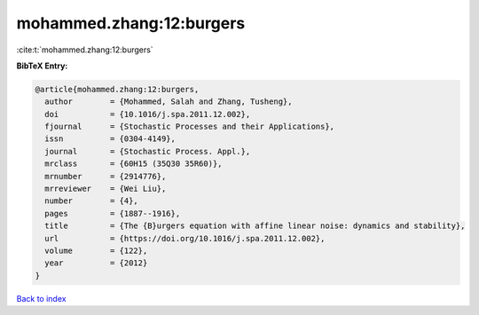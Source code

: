 mohammed.zhang:12:burgers
=========================

:cite:t:`mohammed.zhang:12:burgers`

**BibTeX Entry:**

.. code-block:: bibtex

   @article{mohammed.zhang:12:burgers,
     author        = {Mohammed, Salah and Zhang, Tusheng},
     doi           = {10.1016/j.spa.2011.12.002},
     fjournal      = {Stochastic Processes and their Applications},
     issn          = {0304-4149},
     journal       = {Stochastic Process. Appl.},
     mrclass       = {60H15 (35Q30 35R60)},
     mrnumber      = {2914776},
     mrreviewer    = {Wei Liu},
     number        = {4},
     pages         = {1887--1916},
     title         = {The {B}urgers equation with affine linear noise: dynamics and stability},
     url           = {https://doi.org/10.1016/j.spa.2011.12.002},
     volume        = {122},
     year          = {2012}
   }

`Back to index <../By-Cite-Keys.html>`_
